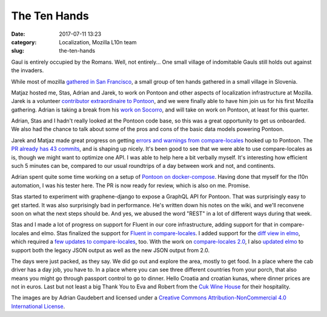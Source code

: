 The Ten Hands
#############
:date: 2017-07-11 13:23
:category: Localization, Mozilla L10n team
:slug: the-ten-hands

Gaul is entirely occupied by the Romans. Well, not entirely... One small village of indomitable Gauls still holds out against the invaders.

While most of mozilla `gathered in San Francisco <http://blog.mozilla.org/l10n/2017/06/30/localization-mozilla-sfallhands/>`__, a small group of ten hands gathered in a small village in Slovenia.

|image0|

Matjaz hosted me, Stas, Adrian and Jarek, to work on Pontoon and other aspects of localization infrastructure at Mozilla. Jarek is a volunteer `contributor extraordinaire to Pontoon <https://github.com/mozilla/pontoon/commits/master?author=jotes>`__, and we were finally able to have him join us for his first Mozilla gathering. Adrian is taking a break from his `work on Socorro <https://github.com/mozilla-services/socorro/commits/master?author=adngdb>`__, and will take on work on Pontoon, at least for this quarter.

Adrian, Stas and I hadn't really looked at the Pontoon code base, so this was a great opportunity to get us onboarded. We also had the chance to talk about some of the pros and cons of the basic data models powering Pontoon.

Jarek and Matjaz made great progress on getting `errors and warnings from compare-locales <https://bugzilla.mozilla.org/show_bug.cgi?id=1237667>`__ hooked up to Pontoon. The `PR already has 43 commits <https://github.com/mozilla/pontoon/pull/622>`__, and is shaping up nicely. It's been good to see that we were able to use compare-locales as is, though we might want to optimize one API. I was able to help here a bit verbally myself. It's interesting how efficient such 5 minutes can be, compared to our usual roundtrips of a day between work and not, and continents.

Adrian spent quite some time working on a setup of `Pontoon on docker-compose <https://bugzilla.mozilla.org/show_bug.cgi?id=1376813>`__. Having done that myself for the l10n automation, I was his tester here. The PR is now ready for review, which is also on me. Promise.

Stas started to experiment with graphene-django to expose a GraphQL API for Pontoon. That was surprisingly easy to get started. It was also surprisingly bad in performance. He's written down his notes on the wiki, and we'll reconvene soon on what the next steps should be. And yes, we abused the word "REST" in a lot of different ways during that week.

Stas and I made a lot of progress on support for Fluent in our core infrastructure, adding support for that in compare-locales and elmo. Stas finalized the support for `Fluent in compare-locales <https://hg.mozilla.org/l10n/compare-locales/pushloghtml?changeset=868e29f6439c>`__. I added support for the `diff view in elmo <https://github.com/mozilla/elmo/commit/e40c6b24ec5271dbfde8c6740c67747baaaa836c>`__, which required a `few updates to compare-locales <https://hg.mozilla.org/l10n/compare-locales/log?rev=dd3d1f7841ab%3A%3A5e61f6c95681>`__, too. With the work on `compare-locales 2.0 <https://bugzilla.mozilla.org/show_bug.cgi?id=1372254>`__, I also `updated elmo <https://github.com/mozilla/elmo/compare/e40c6b24ec5271dbfde8c6740c67747baaaa836c...f77445a420144967702be0bfa78b92d185982ef0>`__ to support both the legacy JSON output as well as the new JSON output from 2.0.

|image1|\ The days were just packed, as they say. We did go out and explore the area, mostly to get food. In a place where the cab driver has a day job, you have to. In a place where you can see three different countries from your porch, that also means you might go through passport control to go to dinner. Hello Croatia and croatian kunas, where dinner prices are not in euros. Last but not least a big Thank You to Eva and Robert from the `Cuk Wine House <http://www.hisa-vina-cuk.si/>`__ for their hospitality.

The images are by Adrian Gaudebert and licensed under a `Creative Commons Attribution-NonCommercial 4.0 International License <http://creativecommons.org/licenses/by-nc/4.0/>`__.

.. |image0| image:: images/2017/07/P1070323-600x142.jpg
   :class: aligncenter size-large wp-image-1137
   :width: 600px
   :height: 142px
.. |image1| image:: images/2017/07/P1070317-252x336.jpg
   :class: alignright size-medium wp-image-1138
   :width: 252px
   :height: 336px
